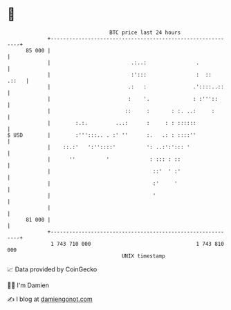 * 👋

#+begin_example
                                    BTC price last 24 hours                    
                +------------------------------------------------------------+ 
         85 000 |                                                            | 
                |                          .:..:                .            | 
                |                          :':::                :  ::  .::   | 
                |                         .:   :               .'::::..::    | 
                |                         :    '.              : :'''::      | 
                |                        ::     :       : :. ..:     :       | 
                |        :.:.         ...:      :     : : ::::::             | 
   $ USD        |        :''':::.. . :' ''      :.   .: : ::::''             | 
                |    ::.:'   ':''::::'          ': ..:':'::: '               | 
                |      ''          '             : ::: : ::                  | 
                |                                 ::'  ' :'                  | 
                |                                 :'     '                   | 
                |                                 '                          | 
                |                                                            | 
         81 000 |                                                            | 
                +------------------------------------------------------------+ 
                 1 743 710 000                                  1 743 810 000  
                                        UNIX timestamp                         
#+end_example
📈 Data provided by CoinGecko

🧑‍💻 I'm Damien

✍️ I blog at [[https://www.damiengonot.com][damiengonot.com]]
